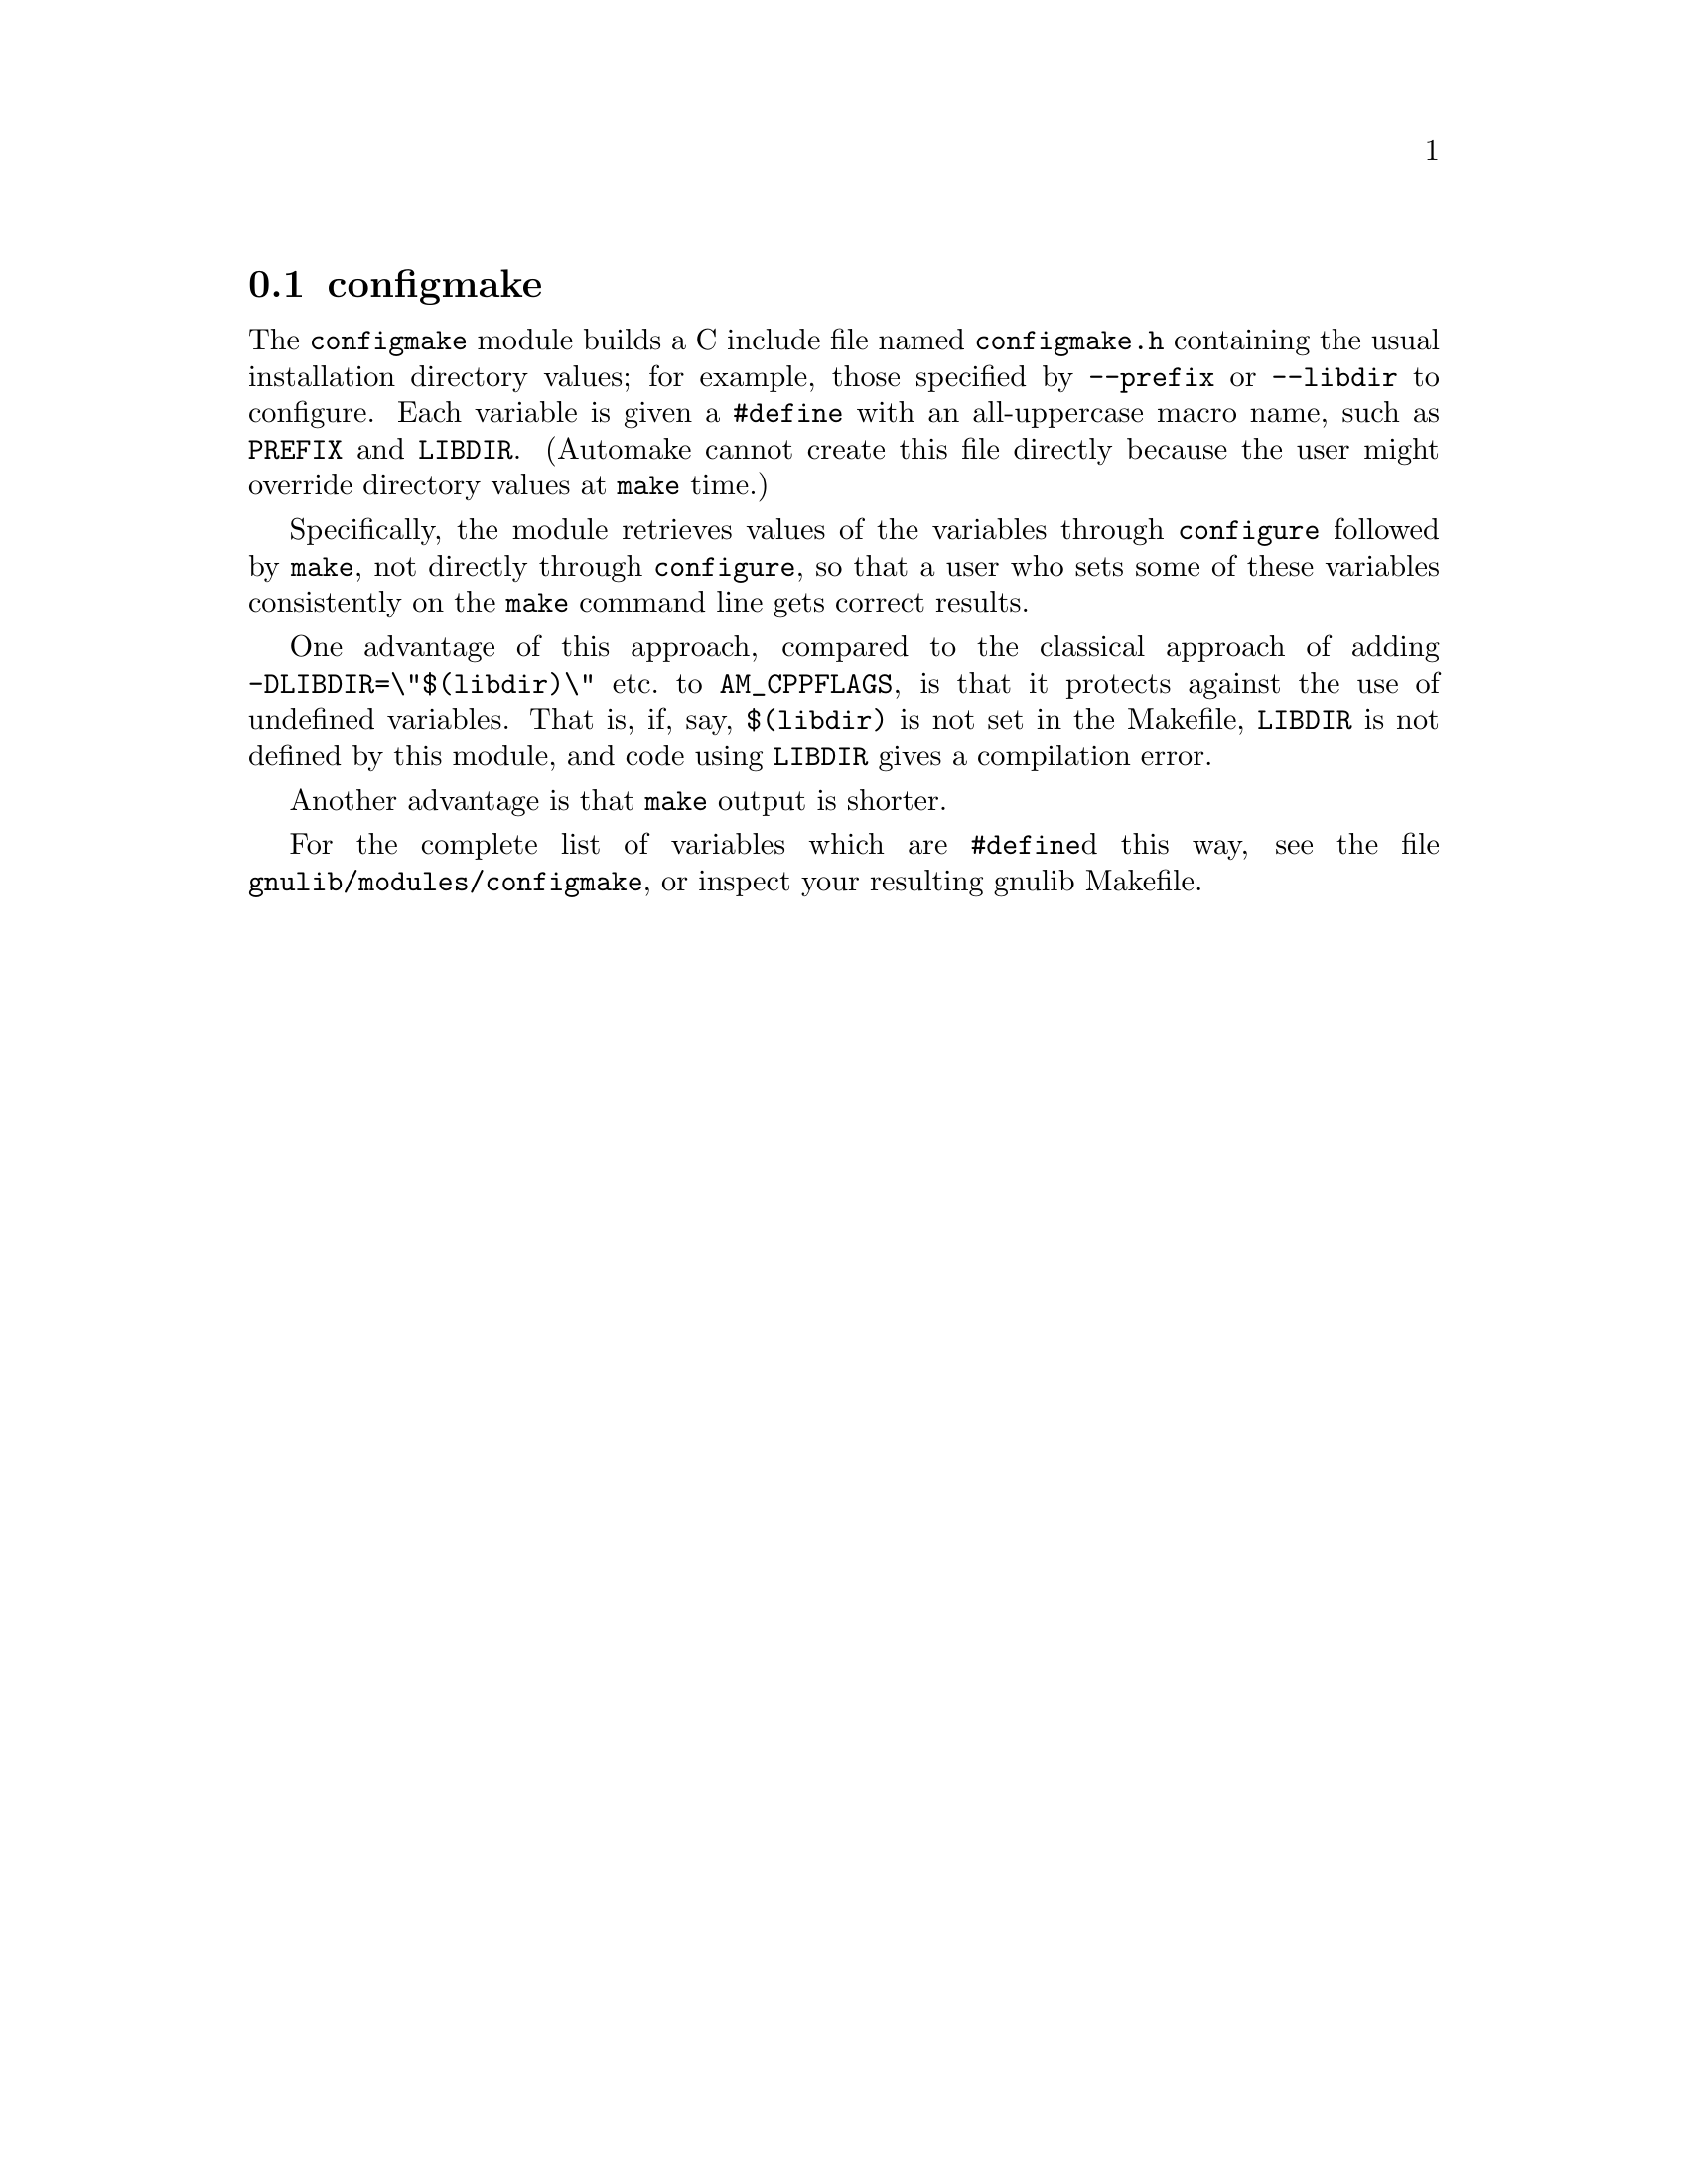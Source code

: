 @node configmake
@section configmake

@findex configmake @r{module}
@cindex @file{configmake.h}, module for updating

The @code{configmake} module builds a C include file named
@file{configmake.h} containing the usual installation directory
values; for example, those specified by @code{--prefix} or
@code{--libdir} to configure.  Each variable is given a @code{#define}
with an all-uppercase macro name, such as @code{PREFIX} and
@code{LIBDIR}.  (Automake cannot create this file directly because the
user might override directory values at @code{make} time.)

Specifically, the module retrieves values of the variables through
@code{configure} followed by @code{make}, not directly through
@code{configure}, so that a user who sets some of these variables
consistently on the @code{make} command line gets correct results.

One advantage of this approach, compared to the classical approach of
adding @code{-DLIBDIR=\"$(libdir)\"} etc.@: to @code{AM_CPPFLAGS}, is
that it protects against the use of undefined variables.  That is, if,
say, @code{$(libdir)} is not set in the Makefile, @code{LIBDIR} is not
defined by this module, and code using @code{LIBDIR} gives a
compilation error.

Another advantage is that @code{make} output is shorter.

For the complete list of variables which are @code{#define}d this way,
see the file @file{gnulib/modules/configmake}, or inspect your
resulting gnulib Makefile.
